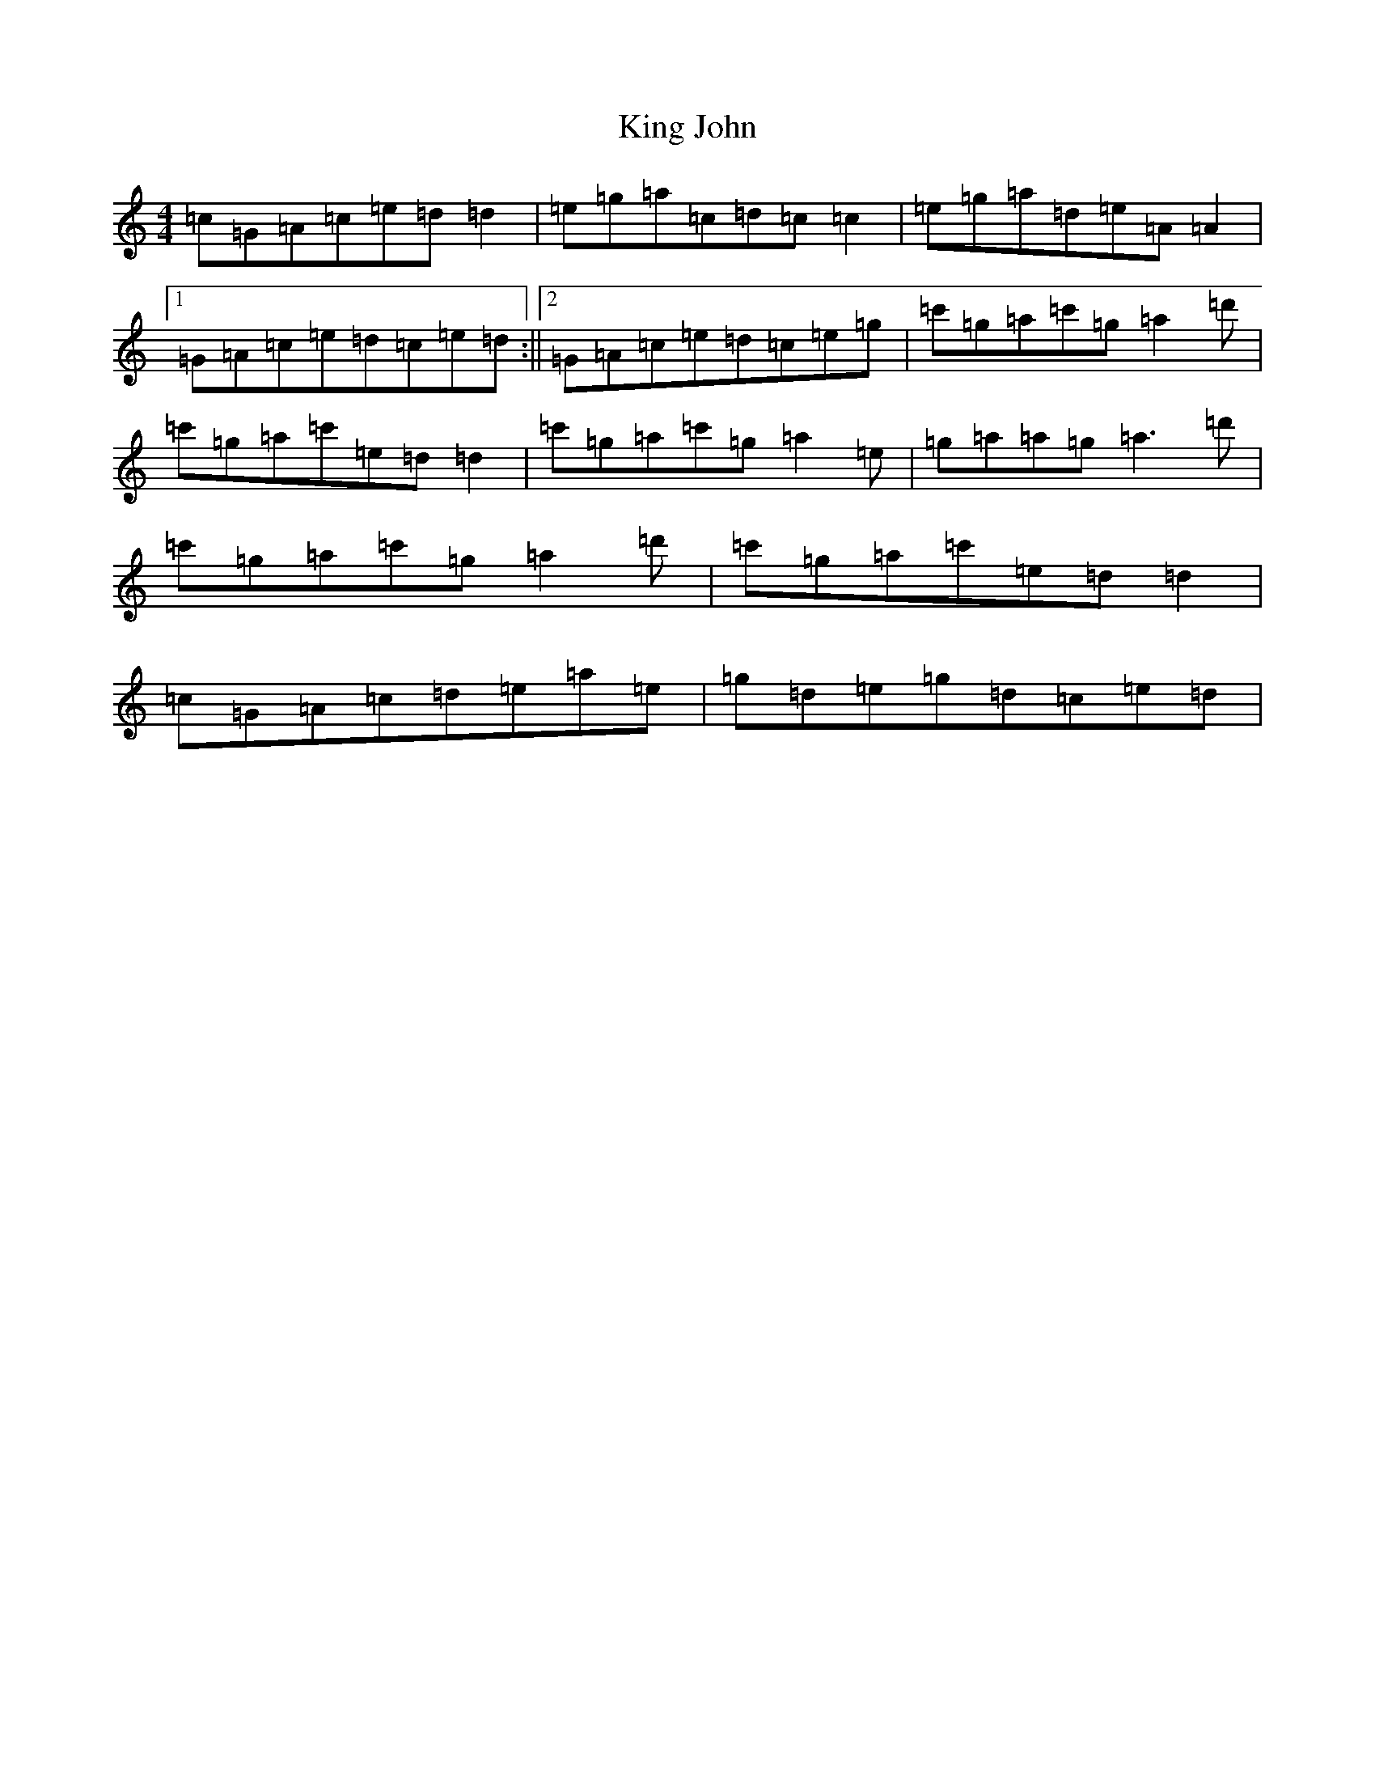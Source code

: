 X: 11501
T: King John
S: https://thesession.org/tunes/8536#setting8536
R: reel
M:4/4
L:1/8
K: C Major
=c=G=A=c=e=d=d2|=e=g=a=c=d=c=c2|=e=g=a=d=e=A=A2|1=G=A=c=e=d=c=e=d:||2=G=A=c=e=d=c=e=g|=c'=g=a=c'=g=a2=d'|=c'=g=a=c'=e=d=d2|=c'=g=a=c'=g=a2=e|=g=a=a=g=a3=d'|=c'=g=a=c'=g=a2=d'|=c'=g=a=c'=e=d=d2|=c=G=A=c=d=e=a=e|=g=d=e=g=d=c=e=d|
